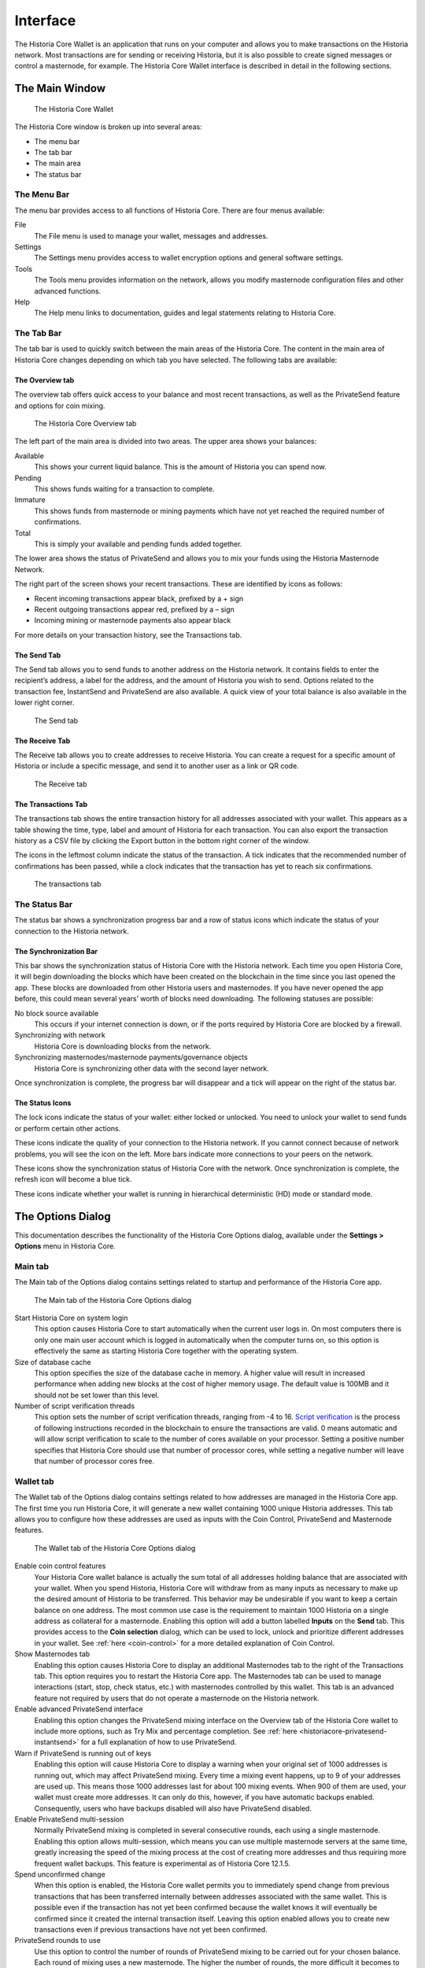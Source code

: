 .. meta::
   :description: Description of dialogs and interfaces in the Historia Core wallet
   :keywords: historia, core, wallet, interface, dialog, synchronisation, tools options

.. _historiacore-interface:

=======================
Interface
=======================

The Historia Core Wallet is an application that runs on your computer and
allows you to make transactions on the Historia network. Most transactions
are for sending or receiving Historia, but it is also possible to create
signed messages or control a masternode, for example. The Historia Core Wallet
interface is described in detail in the following sections.

The Main Window
=======================

.. figure:: img/window-areas.png

   The Historia Core Wallet

The Historia Core window is broken up into several areas:

-  The menu bar
-  The tab bar
-  The main area
-  The status bar

The Menu Bar
-----------------------

The menu bar provides access to all functions of Historia Core. There are
four menus available:

File
  The File menu is used to manage your wallet, messages and addresses.
Settings
  The Settings menu provides access to wallet encryption options and
  general software settings.
Tools
  The Tools menu provides information on the network, allows you modify
  masternode configuration files and other advanced functions.
Help
  The Help menu links to documentation, guides and legal statements
  relating to Historia Core.
   
The Tab Bar
-----------------------

The tab bar is used to quickly switch between the main areas of the Historia
Core. The content in the main area of Historia Core changes depending on
which tab you have selected. The following tabs are available:

The Overview tab
~~~~~~~~~~~~~~~~~~~~~~~

The overview tab offers quick access to your balance and most recent
transactions, as well as the PrivateSend feature and options for coin
mixing.

.. figure:: img/overview.png

   The Historia Core Overview tab

The left part of the main area is divided into two areas. The upper area
shows your balances:

Available
  This shows your current liquid balance. This is the amount of Historia
  you can spend now.

Pending
  This shows funds waiting for a transaction to complete.

Immature
  This shows funds from masternode or mining payments which have not
  yet reached the required number of confirmations. 
   
Total
  This is simply your available and pending funds added together.

The lower area shows the status of PrivateSend and allows you to mix
your funds using the Historia Masternode Network.

The right part of the screen shows your recent transactions. These are
identified by icons as follows:

..  image:: img/transaction-icons.png
   :scale: 25 %
   :align: left

-  Recent incoming transactions appear black, prefixed by a + sign
-  Recent outgoing transactions appear red, prefixed by a – sign
-  Incoming mining or masternode payments also appear black

For more details on your transaction history, see the Transactions tab.

The Send Tab
~~~~~~~~~~~~~~~~~~~~~~~

The Send tab allows you to send funds to another address on the Historia
network. It contains fields to enter the recipient’s address, a label
for the address, and the amount of Historia you wish to send. Options
related to the transaction fee, InstantSend and PrivateSend are also
available. A quick view of your total balance is also available in the
lower right corner.

.. figure:: img/send.png

   The Send tab

The Receive Tab
~~~~~~~~~~~~~~~~~~~~~~~

The Receive tab allows you to create addresses to receive Historia. You can
create a request for a specific amount of Historia or include a specific
message, and send it to another user as a link or QR code.

.. figure:: img/receive.png

   The Receive tab

The Transactions Tab
~~~~~~~~~~~~~~~~~~~~~~~

The transactions tab shows the entire transaction history for all
addresses associated with your wallet. This appears as a table showing
the time, type, label and amount of Historia for each transaction. You can
also export the transaction history as a CSV file by clicking the Export
button in the bottom right corner of the window.

The icons in the leftmost column indicate the status of the transaction.
A tick indicates that the recommended number of confirmations has been
passed, while a clock indicates that the transaction has yet to reach
six confirmations.

.. figure:: img/transactions.png

   The transactions tab

The Status Bar
-----------------------

The status bar shows a synchronization progress bar and a row of status
icons which indicate the status of your connection to the Historia network.

The Synchronization Bar
~~~~~~~~~~~~~~~~~~~~~~~

This bar shows the synchronization status of Historia Core with the Historia
network. Each time you open Historia Core, it will begin downloading the
blocks which have been created on the blockchain in the time since you
last opened the app. These blocks are downloaded from other Historia users
and masternodes. If you have never opened the app before, this could
mean several years’ worth of blocks need downloading. The following
statuses are possible:

No block source available
  This occurs if your internet connection is down, or if the ports
  required by Historia Core are blocked by a firewall.
Synchronizing with network
  Historia Core is downloading blocks from the network.
Synchronizing masternodes/masternode payments/governance objects
  Historia Core is synchronizing other data with the second layer network.

Once synchronization is complete, the progress bar will disappear and a
tick will appear on the right of the status bar.

The Status Icons
~~~~~~~~~~~~~~~~~~~~~~~

..  image:: img/locks.png
   :scale: 50 %
   :align: left

The lock icons indicate the status of your wallet: either
locked or unlocked. You need to unlock your wallet to send funds or
perform certain other actions.

..  image:: img/network-icons.png
   :scale: 50 %
   :align: left

These icons indicate the quality of your connection to the
Historia network. If you cannot connect because of network problems, you
will see the icon on the left. More bars indicate more connections to
your peers on the network.

..  image:: img/sync.png
   :scale: 50 %
   :align: left

These icons show the synchronization status of Historia Core with
the network. Once synchronization is complete, the refresh icon will
become a blue tick.

..  image:: img/hd.png
   :scale: 50 %
   :align: left

These icons indicate whether your wallet is running in hierarchical 
deterministic (HD) mode or standard mode.


The Options Dialog
=======================

This documentation describes the functionality of the Historia Core Options
dialog, available under the **Settings > Options** menu in Historia Core.

Main tab
-----------------------

The Main tab of the Options dialog contains settings related to startup
and performance of the Historia Core app.

.. figure:: img/main.png
   :scale: 50 %

   The Main tab of the Historia Core Options dialog

Start Historia Core on system login
  This option causes Historia Core to start automatically when the current
  user logs in. On most computers there is only one main user account
  which is logged in automatically when the computer turns on, so this
  option is effectively the same as starting Historia Core together with the
  operating system.
Size of database cache
  This option specifies the size of the database cache in memory. A higher
  value will result in increased performance when adding new blocks at the
  cost of higher memory usage. The default value is 100MB and it should
  not be set lower than this level.
Number of script verification threads
  This option sets the number of script verification threads, ranging from
  -4 to 16. `Script verification <https://en.bitcoin.it/wiki/Script>`__ is
  the process of following instructions recorded in the blockchain to
  ensure the transactions are valid. 0 means automatic and will allow
  script verification to scale to the number of cores available on your
  processor. Setting a positive number specifies that Historia Core should use
  that number of processor cores, while setting a negative number will
  leave that number of processor cores free.

Wallet tab
-----------------------

The Wallet tab of the Options dialog contains settings related to how
addresses are managed in the Historia Core app. The first time you run Historia
Core, it will generate a new wallet containing 1000 unique Historia
addresses. This tab allows you to configure how these addresses are used
as inputs with the Coin Control, PrivateSend and Masternode features.

.. figure:: img/wallet.png
   :scale: 50 %

   The Wallet tab of the Historia Core Options dialog

Enable coin control features
  Your Historia Core wallet balance is actually the sum total of all
  addresses holding balance that are associated with your wallet. When
  you spend Historia, Historia Core will withdraw from as many inputs as
  necessary to make up the desired amount of Historia to be transferred.
  This behavior may be undesirable if you want to keep a certain balance
  on one address. The most common use case is the requirement to
  maintain 1000 Historia on a single address as collateral for a masternode.
  Enabling this option will add a button labelled **Inputs** on the
  **Send** tab. This provides access to the **Coin selection** dialog,
  which can be used to lock, unlock and prioritize different addresses
  in your wallet. See :ref:`here <coin-control>` for a more detailed
  explanation of Coin Control.

Show Masternodes tab
  Enabling this option causes Historia Core to display an additional
  Masternodes tab to the right of the Transactions tab. This option
  requires you to restart the Historia Core app. The Masternodes tab can be 
  used to manage interactions (start, stop, check status, etc.) with 
  masternodes controlled by this wallet. This tab is an advanced feature 
  not required by users that do not operate a masternode on the Historia 
  network.

Enable advanced PrivateSend interface
  Enabling this option changes the PrivateSend mixing interface on the
  Overview tab of the Historia Core wallet to include more options, such as
  Try Mix and percentage completion. See 
  :ref:`here <historiacore-privatesend-instantsend>` for a full explanation
  of how to use PrivateSend.

Warn if PrivateSend is running out of keys
  Enabling this option will cause Historia Core to display a warning when your
  original set of 1000 addresses is running out, which may affect
  PrivateSend mixing. Every time a mixing event happens, up to 9 of your
  addresses are used up. This means those 1000 addresses last for about
  100 mixing events. When 900 of them are used, your wallet must create
  more addresses. It can only do this, however, if you have automatic
  backups enabled. Consequently, users who have backups disabled will also
  have PrivateSend disabled.

Enable PrivateSend multi-session
  Normally PrivateSend mixing is completed in several consecutive rounds,
  each using a single masternode. Enabling this option allows
  multi-session, which means you can use multiple masternode servers at
  the same time, greatly increasing the speed of the mixing process at the
  cost of creating more addresses and thus requiring more frequent wallet
  backups. This feature is experimental as of Historia Core 12.1.5.

Spend unconfirmed change
  When this option is enabled, the Historia Core wallet permits you to
  immediately spend change from previous transactions that has been
  transferred internally between addresses associated with the same
  wallet. This is possible even if the transaction has not yet been
  confirmed because the wallet knows it will eventually be confirmed since
  it created the internal transaction itself. Leaving this option enabled
  allows you to create new transactions even if previous transactions have
  not yet been confirmed.

PrivateSend rounds to use
  Use this option to control the number of rounds of PrivateSend mixing to
  be carried out for your chosen balance. Each round of mixing uses a new
  masternode. The higher the number of rounds, the more difficult it
  becomes to trace the Historia to its original address. This is at the
  expense of more time required for mixing and potentially higher fees.
  See here for a full explanation of how to use PrivateSend.

Amount of Historia to keep anonymized
  This option allows you to specify how much Historia should be kept on
  balance in a ready-to-use anonymized state, meaning it has already
  passed through the PrivateSend mixing process. If you do not have
  sufficient Historia available in your balance of unlocked inputs, the amount
  will be automatically reduced to the available balance and shown in red
  in the PrivateSend interface on the Overview tab.

Network tab
-----------------------

This tab includes options related to how your connection to the Historia
network is made.

.. figure:: img/network.png
   :scale: 50 %

   The Network tab of the Historia Core Options dialog

Map port using UPnP
  This option causes Historia Core to automatically attempt to open and map
  the client port on your router using
  `UPnP <https://en.wikipedia.org/wiki/Universal_Plug_and_Play>`__
  (Universal Plug and Play). This feature is supported by most modern home
  routers and will allow you to connect to the Historia network without making
  any special settings on your router.

Allow incoming connections
  This option causes your client to accept external connections. Since
  Historia is a peer-to-peer network and Historia Core is considered a full client
  because it stores a copy of the blockchain on your device, enabling this
  option helps other clients synchronize the blockchain and network
  through your node.

Connect through SOCKS5 proxy (default proxy)
  These options allow users on an intranet requiring a proxy to reach the
  broader internet to specify the address of their proxy server to relay
  requests to the internet. Contact your system administrator or check out
  the network settings in your web browser if you are unable to connect
  and suspect a proxy may be the source of the problem.

Use separate SOCKS5 proxy to reach peers via Tor hidden services
  These options allow you to specify an additional proxy server designed
  to help you connect to peers on the Tor network. This is an advanced
  option for increased privacy and requires a Tor proxy on your network.
  For more information about Tor, see
  `here <https://www.torproject.org/>`__.

Window tab
-----------------------

This option contains options governing behavior of the Historia Core app
window under Microsoft Windows.

.. figure:: img/window.png
   :scale: 50 %

   The Window tab of the Historia Core Options dialog

Hide tray icon
  When this option is enabled, Historia Core will not display an icon in the
  system tray. This option cannot be selected at the same time as
  **Minimize to the tray instead of the taskbar**.

Minimize to the tray instead of the taskbar
  When this option is enabled and the Historia Core window is minimized, it
  will no longer appear in your taskbar as a running task. Instead, Historia
  Core will keep running in the background and can be re-opened from the
  Historia icon in the system tray (the area next to your system clock). This
  option cannot be selected at the same time as **Hide tray icon**.

Minimize on close
  When this option is enabled, clicking the X button in the top right
  corner of the window will cause Historia Core to minimize rather than close.
  To completely close the app, select **File > Exit**.
  
Display tab
-----------------------

This tab contains options relating to the appearance of the Historia Core
app window.

.. figure:: img/display.png
   :scale: 50 %

   The Display tab of the Historia Core Options dialog

User interface language
  Select your preferred language from this drop-down menu. Changing the
  language requires you to restart the Historia Core app.

User interface theme
  You can use this option to select a different theme governing the
  appearance of the Historia Core window. All functionality is identical under
  the different themes, although the default Historia-light theme is most
  recent and most likely to work without any display artifacts.

Unit to show amounts in
  This allows you to change the default unit of currency in Historia Core from
  HISTORIA to mHISTORIA, µHISTORIA or duffs. Each unit shifts the decimal separator
  three places to the right. Duffs are the smallest unit into which Historia
  may be separated.

Decimal digits
  This option allows you to select how many decimal digits will be
  displayed in the user interface. This does not affect internal
  accounting of your inputs and balance.

Third party transaction URLs
  This option allows you to specify and external website to inspect a
  particular address or transaction on the blockchain. Several blockchain
  explorers are available for this. To use this feature, enter the URL of
  your favorite blockchain explorer, replacing the %s with the transaction
  ID. You will then be able to access this blockchain explorer directly
  from Historia Core using the context menu of any given transaction.   


The Tools Dialog
=======================

This documentation describes the functionality of the Historia Core Tools
dialog, available under the **Tools** menu in Historia Core.

Information tab
-----------------------

.. figure:: img/information.png
   :scale: 50 %

   The Information tab of the Historia Core Tools dialog

General
  This section displays information on the name and version of the client
  and database, and the location of the current application data
  directory.

Network
  This section displays information and statistics on the network to which
  you are connected.

Block chain
  This section shows the current status of the blockchain.

Memory pool
  This section shows the status of the memory pool, which contains
  transactions that could not yet be written to a block. This includes
  both transactions created since the last block and transactions which
  could not be entered in the last block because it was full.

Open debug log file
  This button opens debug.log from the application data directory. This
  file contains output from Historia Core which may help to diagnose errors.

Console tab
-----------------------

The Console tab provides an interface with the Historia Core RPC (remote
procedure call) console. This is equivalent to the ``historia-cli`` command
on headless versions of Historia, such as ``historiad`` running on a masternode.
Click the red ``–`` icon to clear the console, and see the detailed
documentation on RPC commands to learn about the possible commands you can 
issue.

.. figure:: img/console.png
   :scale: 50 %

   The Console tab of the Historia Core Tools dialog

Network Traffic tab
-----------------------

The Network Traffic tab shows a graph of traffic sent and received to
peers on the network over time. You can adjust the time period using the
slider or **Clear** the graph.

.. figure:: img/network-traffic.png
   :scale: 50 %

   The Network Traffic tab of the Historia Core Tools dialog

Peers tab
-----------------------

The Peers tab shows a list of other full nodes connected to your Historia
Core client. The IP address, version and ping time are visible.
Selecting a peer shows additional information on the data exchanged with
that peer.

.. figure:: img/peers.png
   :scale: 50 %

   The Peers tab of the Historia Core Tools dialog

Wallet Repair tab
-----------------------

The Wallet Repair tab offers a range of startup commands to restore a
wallet to a functional state. Selecting any of these commands will
restart Historia Core with the specified command-line option.

.. figure:: img/wallet-repair.png
   :scale: 50 %

   The Wallet Repair tab of the Historia Core Tools dialog

Salvage wallet
  Salvage wallet assumes wallet.dat is corrupted and cannot be read. It
  makes a copy of wallet.dat to wallet.<date>.bak and scans it to attempt
  to recover any private keys. Check your debug.log file after running
  salvage wallet and look for lines beginning with "Salvage" for more
  information on operations completed.

Rescan blockchain files
  Rescans the already downloaded blockchain for any transactions affecting
  accounts contained in the wallet. This may be necessary if you replace
  your wallet.dat file with a different wallet or a backup - the wallet
  logic will not know about these transactions, so a rescan is necessary
  to determine balances.

Recover transactions
  The recover transactions commands can be used to remove unconfirmed
  transactions from the memory pool. Your wallet will restart and rescan
  the blockchain, recovering existing transactions and removing
  unconfirmed transactions. Transactions may become stuck in an
  unconfirmed state if there is a conflict in protocol versions on the
  network during PrivateSend mixing, for example, or if a transaction is
  sent with insufficient fees when blocks are full.

Upgrade wallet format
  This command is available for very old wallets where an upgrade to the
  wallet version is required in addition to an update to the wallet
  software. You can view your current wallet version by running the
  ``getwalletinfo`` command in the console.

Rebuild index
  Discards the current blockchain and chainstate indexes (the database of
  unspent transaction outputs) and rebuilds it from existing block files.
  This can be useful to recover missing or stuck balances.
